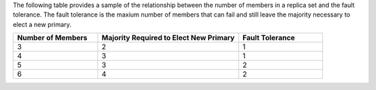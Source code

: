 The following table provides a sample of the relationship between the
number of members in a replica set and the fault tolerance. The fault
tolerance is the maxium number of members that can fail and still leave
the majority necessary to elect a new primary.

.. list-table::
   :header-rows: 1
   :widths: 15 25 15

   * - Number of Members

     - Majority Required to Elect New Primary

     - Fault Tolerance

   * - 3

     - 2

     - 1

   * - 4

     - 3

     - 1

   * - 5

     - 3

     - 2

   * - 6

     - 4

     - 2
